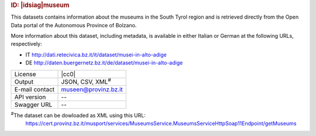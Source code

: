 
.. rubric:: ID: |idsiag|\ museum
   
This datasets contains information about the museums in the South
Tyrol region and is retrieved directly from the Open Data portal of
the Autonomous Province of Bolzano.

More information about this dataset, including metadata, is available
in either Italian or German at the following URLs, respectively:

* IT http://dati.retecivica.bz.it/it/dataset/musei-in-alto-adige
* DE http://daten.buergernetz.bz.it/de/dataset/musei-in-alto-adige

   
==============  ========================================================
License         |cc0| 
Output          JSON, CSV, XML\ :sup:`#`
E-mail contact  museen@provinz.bz.it
API version     --
Swagger URL     --
==============  ========================================================

:sup:`#`\ The dataset can be dowloaded as XML using this URL:
     https://cert.provinz.bz.it/musport/services/MuseumsService.MuseumsServiceHttpSoap11Endpoint/getMuseums
